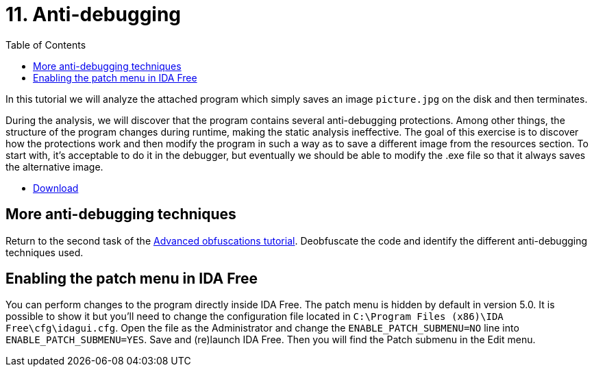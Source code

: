 ﻿
= 11. Anti-debugging
:imagesdir: ../../media/labs/11
:toc:

In this tutorial we will analyze the attached program which simply saves an image `picture.jpg` on the disk and then terminates.

During the analysis, we will discover that the program contains several anti-debugging protections. Among other things, the structure of the program changes during runtime, making the static analysis ineffective. The goal of this exercise is to discover how the protections work and then modify the program in such a way as to save a different image from the resources section. To start with, it's acceptable to do it in the debugger, but eventually we should be able to modify the .exe file so that it always saves the alternative image.

* link:{imagesdir}/cv11.zip[Download]

== More anti-debugging techniques

Return to the second task of the xref:lab09.adoc[Advanced obfuscations tutorial]. Deobfuscate the code and identify the different anti-debugging techniques used.

== Enabling the patch menu in IDA Free

You can perform changes to the program directly inside IDA Free. The patch menu is hidden by default in version 5.0. It is possible to show it but you'll need to change the configuration file located in `C:\Program Files (x86)\IDA Free\cfg\idagui.cfg`. Open the file as the Administrator and change the `ENABLE_PATCH_SUBMENU=NO` line into `ENABLE_PATCH_SUBMENU=YES`. Save and (re)launch IDA Free. Then you will find the Patch submenu in the Edit menu.

